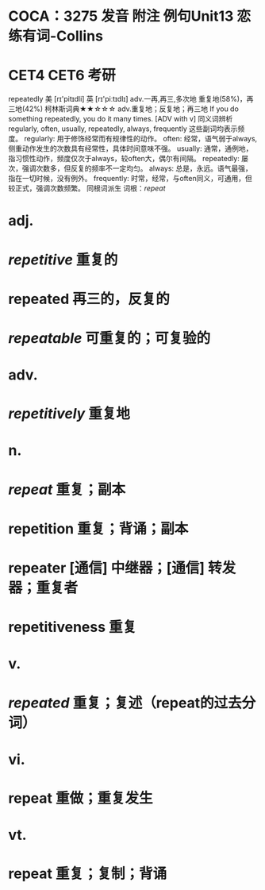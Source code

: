* COCA：3275 发音 附注 例句Unit13   恋练有词-Collins
* CET4 CET6 考研   
repeatedly
美 [rɪ'pitɪdli] 英 [rɪ'piːtɪdlɪ]
adv.一再,再三,多次地
重复地(58%)，再三地(42%)
柯林斯词典★★☆☆☆   
adv.重复地；反复地；再三地
If you do something repeatedly, you do it many times.
  [ADV with v]
同义词辨析
regularly, often, usually, repeatedly, always, frequently
这些副词均表示频度。
regularly: 用于修饰经常而有规律性的动作。
often: 经常，语气弱于always,侧重动作发生的次数具有经常性，具体时间意味不强。
usually: 通常，通例地，指习惯性动作，频度仅次于always，较often大，偶尔有间隔。
repeatedly: 屡次，强调次数多，但反复的频率不一定均匀。
always: 总是，永远。语气最强，指在一切时候，没有例外。
frequently: 时常，经常，与often同义，可通用，但较正式，强调次数频繁。
同根词派生
词根：[[repeat]]
* adj.
* [[repetitive]] 重复的
* repeated 再三的，反复的
* [[repeatable]] 可重复的；可复验的
* adv.
* [[repetitively]] 重复地
* n.
* [[repeat]] 重复；副本
* repetition 重复；背诵；副本
* repeater [通信] 中继器；[通信] 转发器；重复者
* repetitiveness 重复
* v.
* [[repeated]] 重复；复述（repeat的过去分词）
* vi.
* repeat 重做；重复发生
* vt.
* repeat 重复；复制；背诵